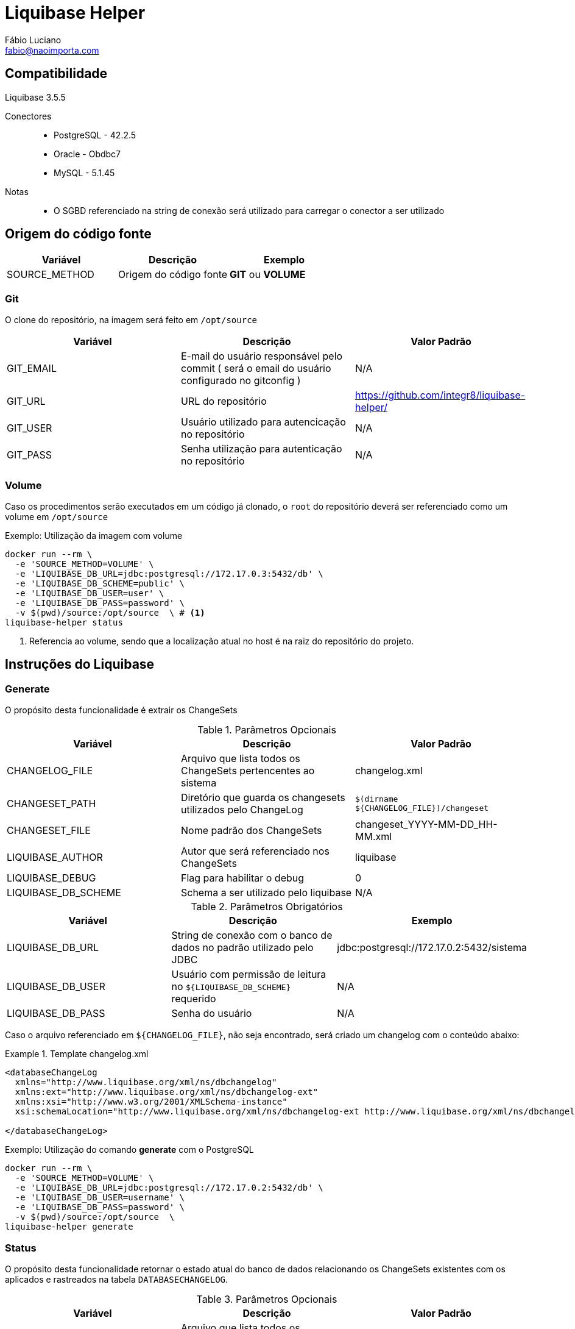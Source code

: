 = Liquibase Helper
Fábio Luciano <fabio@naoimporta.com>
:doctype: book
:reproducible:
:source-highlighter: rouge
:listing-caption: Listing

== Compatibilidade

Liquibase 3.5.5

Conectores::
 * PostgreSQL - 42.2.5
 * Oracle - Obdbc7
 * MySQL - 5.1.45

Notas::
 * O SGBD referenciado na string de conexão será utilizado para carregar o conector a ser utilizado

== Origem do código fonte

[width="100%", options="header",frame="topbot"] 
|=======
| Variável | Descrição | Exemplo
| SOURCE_METHOD | Origem do código fonte | *GIT* ou *VOLUME*
|=======

=== Git

O clone do repositório, na imagem será feito em `/opt/source`

[width="100%", options="header",frame="topbot"] 
|=======
| Variável | Descrição | Valor Padrão
| GIT_EMAIL | E-mail do usuário responsável pelo commit ( será o email do usuário configurado no gitconfig ) | N/A
| GIT_URL | URL do repositório | https://github.com/integr8/liquibase-helper/
| GIT_USER | Usuário utilizado para autencicação no repositório | N/A
| GIT_PASS | Senha utilização para autenticação no repositório | N/A
|=======

=== Volume

Caso os procedimentos serão executados em um código já clonado, o `root` do repositório deverá ser referenciado como um volume em `/opt/source`

[caption="Exemplo: "]
.Utilização da imagem com volume
===============================================================
[source, shell]
--------------------------------------------------------------
docker run --rm \
  -e 'SOURCE_METHOD=VOLUME' \
  -e 'LIQUIBASE_DB_URL=jdbc:postgresql://172.17.0.3:5432/db' \
  -e 'LIQUIBASE_DB_SCHEME=public' \
  -e 'LIQUIBASE_DB_USER=user' \
  -e 'LIQUIBASE_DB_PASS=password' \
  -v $(pwd)/source:/opt/source  \ # <1>
liquibase-helper status
--------------------------------------------------------------
<1> Referencia ao volume, sendo que a localização atual no host é na raiz do repositório do projeto.
===============================================================

== Instruções do Liquibase

=== Generate

O propósito desta funcionalidade é extrair os ChangeSets

.Parâmetros Opcionais
[width="100%", options="header",frame="topbot"] 
|=======
| Variável | Descrição | Valor Padrão
| CHANGELOG_FILE | Arquivo que lista todos os ChangeSets pertencentes ao sistema | changelog.xml 
| CHANGESET_PATH | Diretório que guarda os changesets utilizados pelo ChangeLog | `$(dirname  ${CHANGELOG_FILE})/changeset`
| CHANGESET_FILE | Nome padrão dos ChangeSets | changeset_YYYY-MM-DD_HH-MM.xml
| LIQUIBASE_AUTHOR | Autor que será referenciado nos ChangeSets | liquibase
| LIQUIBASE_DEBUG | Flag para habilitar o debug | 0
| LIQUIBASE_DB_SCHEME | Schema a ser utilizado pelo liquibase | N/A
|=======

.Parâmetros Obrigatórios
[width="100%", options="header",frame="topbot"] 
|=======
| Variável | Descrição | Exemplo
| LIQUIBASE_DB_URL | String de conexão com o banco de dados no padrão utilizado pelo JDBC | jdbc:postgresql://172.17.0.2:5432/sistema
| LIQUIBASE_DB_USER | Usuário com permissão de leitura no `${LIQUIBASE_DB_SCHEME}` requerido | N/A
| LIQUIBASE_DB_PASS | Senha do usuário | N/A
|=======


Caso o arquivo referenciado em `${CHANGELOG_FILE}`, não seja encontrado, será criado um changelog com o conteúdo abaixo:

.Template changelog.xml
===============================================================
[source, xml]
--------------------------------------------------------------
<databaseChangeLog 
  xmlns="http://www.liquibase.org/xml/ns/dbchangelog"
  xmlns:ext="http://www.liquibase.org/xml/ns/dbchangelog-ext"
  xmlns:xsi="http://www.w3.org/2001/XMLSchema-instance"
  xsi:schemaLocation="http://www.liquibase.org/xml/ns/dbchangelog-ext http://www.liquibase.org/xml/ns/dbchangelog/dbchangelog-ext.xsd http://www.liquibase.org/xml/ns/dbchangelog http://www.liquibase.org/xml/ns/dbchangelog/dbchangelog-3.5.xsd">

</databaseChangeLog>
--------------------------------------------------------------
===============================================================


[caption="Exemplo: "]
.Utilização do comando *generate* com o PostgreSQL
===============================================================
[source, shell]
--------------------------------------------------------------
docker run --rm \
  -e 'SOURCE_METHOD=VOLUME' \
  -e 'LIQUIBASE_DB_URL=jdbc:postgresql://172.17.0.2:5432/db' \
  -e 'LIQUIBASE_DB_USER=username' \
  -e 'LIQUIBASE_DB_PASS=password' \
  -v $(pwd)/source:/opt/source  \
liquibase-helper generate
--------------------------------------------------------------
===============================================================

=== Status

O propósito desta funcionalidade retornar o estado atual do banco de dados relacionando os ChangeSets existentes com os aplicados e rastreados na tabela `DATABASECHANGELOG`.

.Parâmetros Opcionais
[width="100%", options="header",frame="topbot"] 
|=======
| Variável | Descrição | Valor Padrão
| CHANGELOG_FILE | Arquivo que lista todos os ChangeSets pertencentes ao sistema | changelog.xml 
| LIQUIBASE_DEBUG | Flag para habilitar o debug | 0
| LIQUIBASE_DB_SCHEME | Schema a ser utilizado pelo liquibase | N/A
|=======

.Parâmetros Obrigatórios
[width="100%", options="header",frame="topbot"] 
|=======
| Variável | Descrição | Exemplo
| LIQUIBASE_DB_URL | String de conexão com o banco de dados no padrão utilizado pelo JDBC | jdbc:postgresql://172.17.0.2:5432/sistema
| LIQUIBASE_DB_USER | Usuário com permissão de leitura no `${LIQUIBASE_DB_SCHEME}` requerido | N/A
| LIQUIBASE_DB_PASS | Senha do usuário | N/A
|=======

[caption="Exemplo: "]
.Utilização do comando *status* com o PostgreSQL
===============================================================
[source, shell]
--------------------------------------------------------------
docker run --rm \
  -e 'SOURCE_METHOD=VOLUME' \
  -e 'LIQUIBASE_DB_URL=jdbc:postgresql://172.17.0.2:5432/db' \
  -e 'LIQUIBASE_DB_USER=username' \
  -e 'LIQUIBASE_DB_PASS=password' \
  -v $(pwd)/source:/opt/source  \
liquibase-helper status
--------------------------------------------------------------
===============================================================

=== Update

Atualiza o banco de dados para a versão mais recente, consultando a tabela `DATABASECHANGELOG`, quais os ChangeSets não foram executados.

.Parâmetros Opcionais
[width="100%", options="header",frame="topbot"] 
|=======
| Variável | Descrição | Valor Padrão
| CHANGELOG_FILE | Arquivo que lista todos os ChangeSets pertencentes ao sistema | changelog.xml 
| LIQUIBASE_DEBUG | Flag para habilitar o debug | 0
| LIQUIBASE_DB_SCHEME | Schema a ser utilizado pelo liquibase | N/A
|=======

.Parâmetros Obrigatórios
[width="100%", options="header",frame="topbot"] 
|=======
| Variável | Descrição | Exemplo
| LIQUIBASE_DB_URL | String de conexão com o banco de dados no padrão utilizado pelo JDBC | jdbc:postgresql://172.17.0.2:5432/sistema
| LIQUIBASE_DB_USER | Usuário com permissão de leitura no `${LIQUIBASE_DB_SCHEME}` requerido | N/A
| LIQUIBASE_DB_PASS | Senha do usuário | N/A
|=======

[caption="Exemplo: "]
.Utilização do comando *update* com o PostgreSQL
===============================================================
[source, shell]
--------------------------------------------------------------
docker run --rm \
  -e 'SOURCE_METHOD=VOLUME' \
  -e 'LIQUIBASE_DB_URL=jdbc:postgresql://172.17.0.2:5432/db' \
  -e 'LIQUIBASE_DB_USER=username' \
  -e 'LIQUIBASE_DB_PASS=password' \
  -v $(pwd)/source:/opt/source  \
liquibase-helper update
--------------------------------------------------------------
===============================================================

=== Diff

imprime a diferença entre dois bancos de dados para simples conferência

.Parâmetros Opcionais
[width="100%", options="header",frame="topbot"] 
|=======
| Variável | Descrição | Valor Padrão
| LIQUIBASE_DEBUG | Flag para habilitar o debug | 0
| LIQUIBASE_DB_SCHEME | Schema a ser utilizado pelo liquibase | N/A
| LIQUIBASE_DB_REFERENCE_SCHEMA | Schema a ser utilizado pelo liquibase no banco de referência | N/A
|=======

.Parâmetros Obrigatórios
[width="100%", options="header",frame="topbot"] 
|=======
| Variável | Descrição | Exemplo
| LIQUIBASE_DB_URL | String de conexão com o banco de dados no padrão utilizado pelo JDBC | jdbc:postgresql://172.17.0.2:5432/sistema
| LIQUIBASE_DB_USER | Usuário com permissão de leitura no `${LIQUIBASE_DB_SCHEME}` requerido | N/A
| LIQUIBASE_DB_PASS | Senha do usuário | N/A
| LIQUIBASE_DB_REFERENCE_URL | String de conexão com o banco de dados de referência no padrão utilizado pelo JDBC | jdbc:postgresql://172.17.0.2:5432/sistema
| LIQUIBASE_DB_REFERENCE_USER | Usuário com permissão de leitura no `${LIQUIBASE_DB_SCHEME}` requerido no banco de dados de referência  | N/A
| LIQUIBASE_DB_REFERENCE_PASS | Senha do usuário no banco de dados de referência | N/A
|=======

[caption="Exemplo: "]
.Utilização do comando *diff* com o PostgreSQL
===============================================================
[source, shell]
--------------------------------------------------------------
docker run --rm \
  -e 'SOURCE_METHOD=VOLUME' \
  -e 'LIQUIBASE_DB_URL=jdbc:postgresql://172.17.0.3:5432/db' \
  -e 'LIQUIBASE_DB_USER=username' \
  -e 'LIQUIBASE_DB_PASS=password' \
  -e 'LIQUIBASE_DB_REFERENCE_URL=jdbc:postgresql://172.17.0.2:5432/db' \
  -e 'LIQUIBASE_DB_REFERENCE_USER=username' \
  -e 'LIQUIBASE_DB_REFERENCE_PASS=password' \
  -v $(pwd)/source:/opt/source \
liquibase-helper diff
--------------------------------------------------------------
===============================================================

=== GenerateDiff
O propósito desta funcionalidade comparar dois bancos de dados, e gerar o ChangeSet para que um fique idêntico ao outro. O script atualiza o arquivo de ChangeLog referenciado em `${CHANGELOG_FILE}`, adicionando o ChangeSet criado.

.Parâmetros Opcionais
[width="100%", options="header",frame="topbot"] 
|=======
| Variável | Descrição | Valor Padrão
| CHANGELOG_FILE | Arquivo que lista todos os ChangeSets pertencentes ao sistema | changelog.xml 
| CHANGESET_PATH | Diretório que guarda os changesets utilizados pelo ChangeLog | `$(dirname  ${CHANGELOG_FILE})/changeset`
| CHANGESET_FILE | Nome padrão dos ChangeSets | changeset_YYYY-MM-DD_HH-MM.xml
| LIQUIBASE_AUTHOR | Autor que será referenciado nos ChangeSets | liquibase
| LIQUIBASE_DEBUG | Flag para habilitar o debug | 0
| LIQUIBASE_DB_SCHEME | Schema a ser utilizado pelo liquibase | N/A
| LIQUIBASE_DB_REFERENCE_SCHEMA | Schema a ser utilizado pelo liquibase no banco de referência | N/A
|=======

.Parâmetros Obrigatórios
[width="100%", options="header",frame="topbot"] 
|=======
| Variável | Descrição | Exemplo
| LIQUIBASE_DB_URL | String de conexão com o banco de dados no padrão utilizado pelo JDBC | jdbc:postgresql://172.17.0.2:5432/sistema
| LIQUIBASE_DB_USER | Usuário com permissão de leitura no `${LIQUIBASE_DB_SCHEME}` requerido | N/A
| LIQUIBASE_DB_PASS | Senha do usuário | N/A
| LIQUIBASE_DB_REFERENCE_URL | String de conexão com o banco de dados de referência no padrão utilizado pelo JDBC | jdbc:postgresql://172.17.0.2:5432/sistema
| LIQUIBASE_DB_REFERENCE_USER | Usuário com permissão de leitura no `${LIQUIBASE_DB_SCHEME}` requerido no banco de dados de referência  | N/A
| LIQUIBASE_DB_REFERENCE_PASS | Senha do usuário no banco de dados de referência | N/A
|=======

[caption="Exemplo: "]
.Utilização do comando *generateDiff* com o PostgreSQL
===============================================================
[source, shell]
--------------------------------------------------------------
docker run --rm \
  -e 'SOURCE_METHOD=VOLUME' \
  -e 'LIQUIBASE_DB_URL=jdbc:postgresql://172.17.0.2:5432/sipu' \
  -e 'LIQUIBASE_DB_USER=sipu' \
  -e 'LIQUIBASE_DB_PASS=sipu' \
  -e 'LIQUIBASE_DB_REFERENCE_URL=jdbc:postgresql://172.17.0.3:5432/sipu' \
  -e 'LIQUIBASE_DB_REFERENCE_USER=sipu' \
  -e 'LIQUIBASE_DB_REFERENCE_PASS=sipu' \
  -v $(pwd)/source:/opt/source \
liquibase-helper generateDiff
--------------------------------------------------------------
===============================================================

=== Report

Gera um relatório constrastando o `${CHANGELOG_FILE}` com o estado do banco de dados atual, utilizado pelo Administrador de dados para conferência do que será mudado com a aplicação do ChangeLog.

.Parâmetros Opcionais
[width="100%", options="header",frame="topbot"] 
|=======
| Variável | Descrição | Valor Padrão
| CHANGELOG_FILE | Arquivo que lista todos os ChangeSets pertencentes ao sistema | changelog.xml 
| LIQUIBASE_DEBUG | Flag para habilitar o debug | 0
| LIQUIBASE_DB_SCHEME | Schema a ser utilizado pelo liquibase | N/A
|=======

.Parâmetros Obrigatórios
[width="100%", options="header",frame="topbot"] 
|=======
| Variável | Descrição | Exemplo
| LIQUIBASE_DB_URL | String de conexão com o banco de dados no padrão utilizado pelo JDBC | jdbc:postgresql://172.17.0.2:5432/sistema
| LIQUIBASE_DB_USER | Usuário com permissão de leitura no `${LIQUIBASE_DB_SCHEME}` requerido | N/A
| LIQUIBASE_DB_PASS | Senha do usuário | N/A
|=======

[caption="Exemplo: "]
.Utilização do comando *report* com o PostgreSQL
===============================================================
[source, shell]
--------------------------------------------------------------
docker run --rm \  
  -e 'SOURCE_METHOD=VOLUME' \
  -e 'LIQUIBASE_DB_URL=jdbc:postgresql://172.17.0.2:5432/sipu' \
  -e 'LIQUIBASE_DB_USER=sipu' \
  -e 'LIQUIBASE_DB_PASS=sipu' \
  -v $(pwd)/source:/opt/source \
  -v $(pwd)/report:/opt/liquibase/report \ <1>
liquibase-helper report
--------------------------------------------------------------
<1> Note a referência ao volume do report, para que este esteja disponível no host que estiver executado este container
===============================================================

=== Raw Command

Executa um comando sem a utilização dos Wrappers criados por esta imagem

.Parâmetros Obrigatórios
[width="100%", options="header",frame="topbot"] 
|=======
| Variável | Descrição | Exemplo
| LIQUIBASE_DB_URL | String de conexão com o banco de dados no padrão utilizado pelo JDBC | jdbc:postgresql://172.17.0.2:5432/sistema
| LIQUIBASE_DB_USER | Usuário no banco de dados | N/A
| LIQUIBASE_DB_PASS | Senha do usuário no banco de dados | N/A
|=======

[caption="Exemplo: "]
.Utilização do comando *raw* com o PostgreSQL
===============================================================
[source, shell]
--------------------------------------------------------------
docker run --rm \  
  -e 'SOURCE_METHOD=VOLUME' \
  -e 'LIQUIBASE_DB_URL=jdbc:postgresql://172.17.0.2:5432/db' \
  -e 'LIQUIBASE_DB_USER=user' \
  -e 'LIQUIBASE_DB_PASS=password' \
  -v $(pwd)/source:/opt/source \
liquibase-helper raw --logLevel=debug \
    diff \
        --referenceUrl=jdbc:postgresql://172.17.0.3:5432/db \
        --referenceUsername=user \
        --referencePassword=password
--------------------------------------------------------------
===============================================================